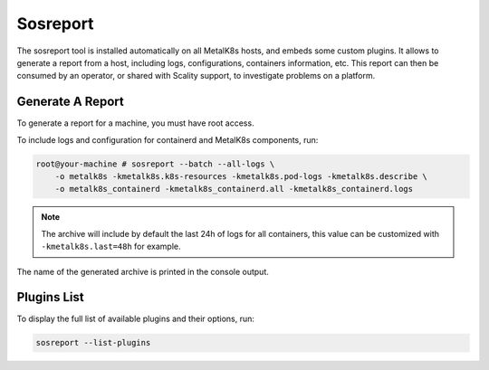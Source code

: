 Sosreport
=========

The sosreport tool is installed automatically on all MetalK8s hosts,
and embeds some custom plugins.
It allows to generate a report from a host, including logs, configurations,
containers information, etc.
This report can then be consumed by an operator, or shared with Scality
support, to investigate problems on a platform.

.. _sosreport-generate-report:

Generate A Report
-----------------

To generate a report for a machine, you must have root access.

To include logs and configuration for containerd and MetalK8s components, run:

.. code-block:: console

   root@your-machine # sosreport --batch --all-logs \
       -o metalk8s -kmetalk8s.k8s-resources -kmetalk8s.pod-logs -kmetalk8s.describe \
       -o metalk8s_containerd -kmetalk8s_containerd.all -kmetalk8s_containerd.logs

.. note::

   The archive will include by default the last 24h of logs for all containers,
   this value can be customized with ``-kmetalk8s.last=48h`` for example.

The name of the generated archive is printed in the console output.

Plugins List
------------

To display the full list of available plugins and their options, run:

.. code-block:: shell

   sosreport --list-plugins
